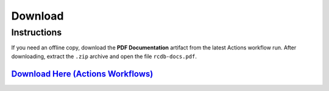 ========
Download
========

Instructions
____________
If you need an offline copy, download the **PDF Documentation** artifact from the latest Actions workflow run. After downloading, extract the ``.zip`` archive and open the file ``rcdb-docs.pdf``.


`Download Here (Actions Workflows) <https://github.com/rcdesignbureau/rcdb-docs/actions?query=branch%3Amain>`_
^^^^^^^^
